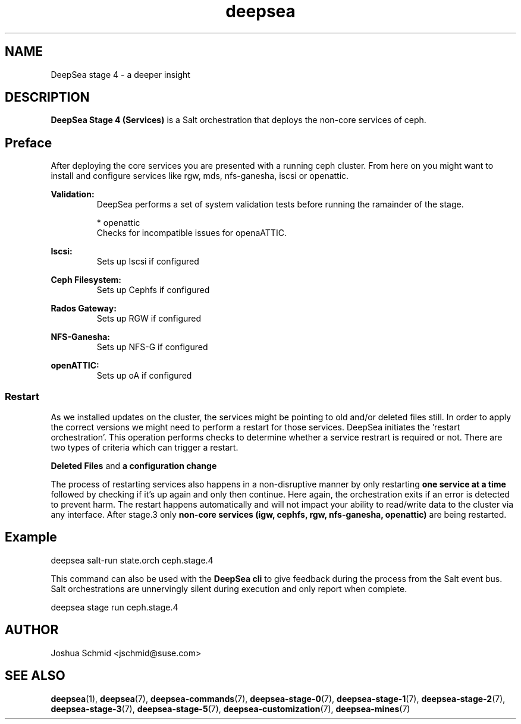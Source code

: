 .TH deepsea 7
.SH NAME
DeepSea stage 4 \- a deeper insight
.SH DESCRIPTION
.B DeepSea Stage 4 (Services)
is a Salt orchestration that deploys the non-core services of ceph.
.RE
.PD
.SH Preface
.PP
After deploying the core services you are presented with a running ceph cluster. From here on you might 
want to install and configure services like rgw, mds, nfs-ganesha, iscsi or openattic.

.B Validation:
.RS
DeepSea performs a set of system validation tests before running the ramainder of the stage.


* openattic
  Checks for incompatible issues for openaATTIC.

.RE

.B Iscsi:
.RS
Sets up Iscsi if configured
.RE

.B Ceph Filesystem:
.RS
Sets up Cephfs if configured
.RE

.B Rados Gateway:
.RS
Sets up RGW if configured
.RE

.B NFS-Ganesha:
.RS
Sets up NFS-G if configured
.RE

.B openATTIC:
.RS
Sets up oA if configured
.RE

.RE
.SS Restart
As we installed updates on the cluster, the services might be pointing to old and/or deleted files still. In order to 
apply the correct versions we might need to perform a restart for those services.
DeepSea initiates the 'restart orchestration'. This operation performs checks to determine whether a service restrart is 
required or not. There are two types of criteria which can trigger a restart.

.B Deleted Files
and
.B a configuration change

The process of restarting services also happens in a non-disruptive manner by only restarting 
.B one service at a time
followed by checking if it's up again and only then continue. Here again, the orchestration exits if an error 
is detected to prevent harm. The restart happens automatically and will not impact your ability to read/write 
data to the cluster via any interface. After stage.3 only 
.B non-core services (igw, cephfs, rgw, nfs-ganesha, openattic)
are being restarted.

.SH Example
deepsea salt-run state.orch ceph.stage.4
.PP
This command can also be used with the
.B DeepSea cli
to give feedback during the process from the Salt event bus.  Salt orchestrations are unnervingly silent during 
execution and only report when complete.
.PP
deepsea stage run ceph.stage.4

.SH AUTHOR
Joshua Schmid <jschmid@suse.com>
.SH SEE ALSO
.BR deepsea (1),
.BR deepsea (7),
.BR deepsea-commands (7),
.BR deepsea-stage-0 (7),
.BR deepsea-stage-1 (7),
.BR deepsea-stage-2 (7),
.BR deepsea-stage-3 (7),
.BR deepsea-stage-5 (7),
.BR deepsea-customization (7),
.BR deepsea-mines (7)
